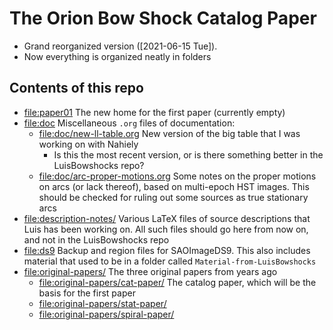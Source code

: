 * The Orion Bow Shock Catalog Paper

+ Grand reorganized version ([2021-06-15 Tue]).
+ Now everything is organized neatly in folders

** Contents of this repo
+ [[file:paper01]] The new home for the first paper (currently empty)
+ [[file:doc]] Miscellaneous ~.org~ files of  documentation:
  + [[file:doc/new-ll-table.org]] New version of the big table that I was working on with Nahiely
    + Is this the most recent version, or is there something better in the LuisBowshocks repo?
  + [[file:doc/arc-proper-motions.org]] Some notes on the proper motions on arcs (or lack thereof), based on multi-epoch HST images.  This should be checked for ruling out some sources as true stationary arcs
+ [[file:description-notes/]] Various LaTeX files of source descriptions that Luis has been working on.  All such files should go here from now on, and not in the LuisBowshocks repo
+ [[file:ds9]] Backup and region files for SAOImageDS9. This also includes material that used to be in a folder called ~Material-from-LuisBowshocks~
+ [[file:original-papers/]] The three original papers from years ago
  + [[file:original-papers/cat-paper/]] The catalog paper, which will be the basis for the first paper
  + [[file:original-papers/stat-paper/]]
  + [[file:original-papers/spiral-paper/]]
